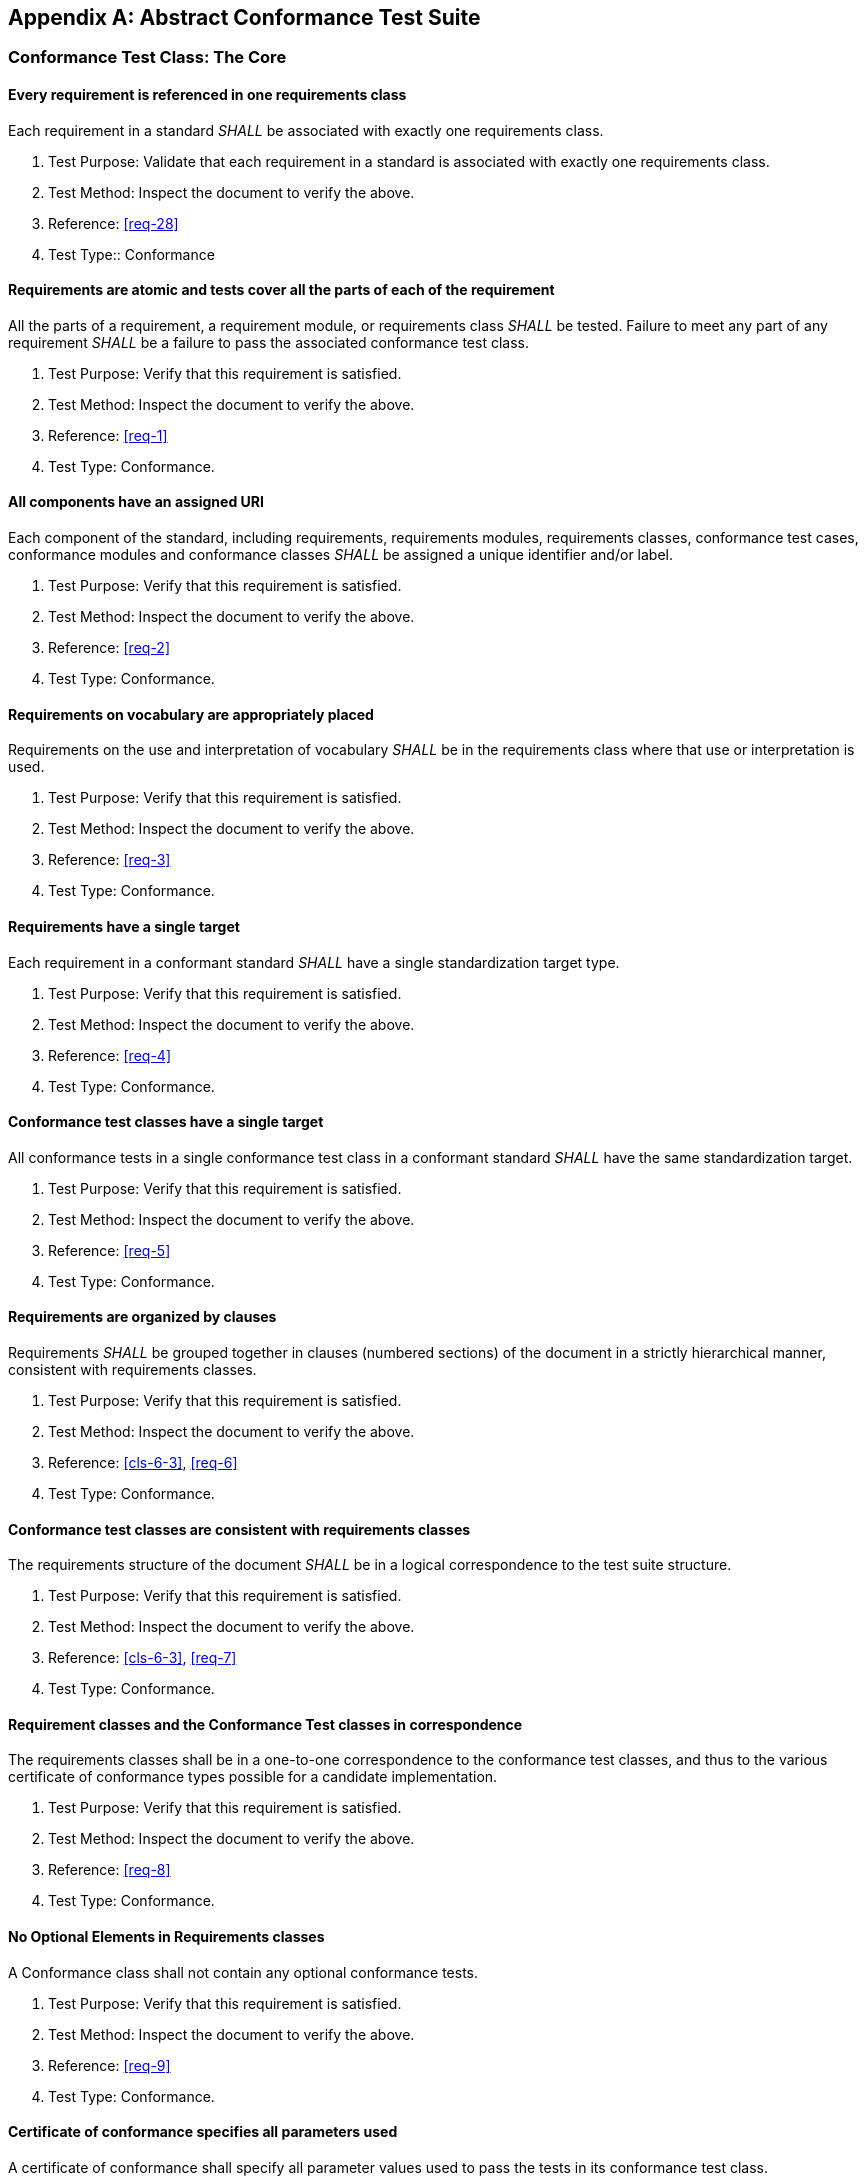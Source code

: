 [[annex-A]]
[appendix,obligation=normative]
== Abstract Conformance Test Suite

[[annex-A-1]]
=== Conformance Test Class: The Core

==== Every requirement is referenced in one requirements class

Each requirement in a standard _SHALL_ be associated with exactly one requirements class.

. Test Purpose: Validate that each requirement in a standard is associated with exactly one requirements class.
. Test Method: Inspect the document to verify the above.
. Reference: <<req-28>>
. Test Type:: Conformance

==== Requirements are atomic and tests cover all the parts of each of the requirement

All the parts of a requirement, a requirement module, or requirements class _SHALL_ be
tested. Failure to meet any part of any requirement _SHALL_ be a failure to pass the
associated conformance test class.

. Test Purpose: Verify that this requirement is satisfied.
. Test Method: Inspect the document to verify the above.
. Reference: <<req-1>>
. Test Type: Conformance.

==== All components have an assigned URI

Each component of the standard, including requirements, requirements modules,
requirements classes, conformance test cases, conformance modules and conformance
classes _SHALL_ be assigned a unique identifier and/or label.

. Test Purpose: Verify that this requirement is satisfied.
. Test Method: Inspect the document to verify the above.
. Reference: <<req-2>>
. Test Type: Conformance.

==== Requirements on vocabulary are appropriately placed

Requirements on the use and interpretation of vocabulary _SHALL_ be in the requirements class where that use or interpretation is used.

. Test Purpose: Verify that this requirement is satisfied.
. Test Method: Inspect the document to verify the above.
. Reference: <<req-3>>
. Test Type: Conformance.

==== Requirements have a single target

Each requirement in a conformant standard _SHALL_ have a single standardization
target type.

. Test Purpose: Verify that this requirement is satisfied.
. Test Method: Inspect the document to verify the above.
. Reference: <<req-4>>
. Test Type: Conformance.

==== Conformance test classes have a single target

All conformance tests in a single conformance test class in a conformant
standard _SHALL_ have the same standardization target.

. Test Purpose: Verify that this requirement is satisfied.
. Test Method: Inspect the document to verify the above.
. Reference: <<req-5>>
. Test Type: Conformance.

==== Requirements are organized by clauses

Requirements _SHALL_ be grouped together in clauses (numbered sections) of the document in a strictly hierarchical manner, consistent with requirements classes.

. Test Purpose: Verify that this requirement is satisfied.
. Test Method: Inspect the document to verify the above.
. Reference: <<cls-6-3>>, <<req-6>>
. Test Type: Conformance.

==== Conformance test classes are consistent with requirements classes

The requirements structure of the document _SHALL_ be in a logical correspondence to
the test suite structure.

. Test Purpose: Verify that this requirement is satisfied.
. Test Method: Inspect the document to verify the above.
. Reference: <<cls-6-3>>, <<req-7>>
. Test Type: Conformance.

==== Requirement classes and the Conformance Test classes in correspondence

The requirements classes shall be in a one-to-one correspondence to the conformance
test classes, and thus to the various certificate of conformance types possible for
a candidate implementation.

. Test Purpose: Verify that this requirement is satisfied.
. Test Method: Inspect the document to verify the above.
. Reference: <<req-8>>
. Test Type: Conformance.

==== No Optional Elements in Requirements classes

A Conformance class shall not contain any optional conformance tests.

. Test Purpose: Verify that this requirement is satisfied.
. Test Method: Inspect the document to verify the above.
. Reference: <<req-9>>
. Test Type: Conformance.

==== Certificate of conformance specifies all parameters used

A certificate of conformance shall specify all parameter values used to pass the
tests in its conformance test class.

. Test Purpose: Verify that this requirement is satisfied.
. Test Method: Inspect the document to verify the above.
. Reference: <<req-10>>
. Test Type: Conformance.

==== Conformance class tests only one requirements class

A Conformance class shall explicitly test only requirements from a single
requirements class.

. Test Purpose: Verify that this requirement is satisfied.
. Test Method: Inspect the document to verify the above.
. Reference: <<req-11>>
. Test Type: Conformance.

==== Conformance class specifies all dependencies

[[annex-2-1]]
A Conformance class shall specify any other conformance class upon which it is
dependent and that other conformance class shall be used to test the specified
dependency.

. Test Purpose: Verify that this requirement is satisfied.
. Test Method: Inspect the document to verify the above.
. Reference: <<req-12>>
. Test Type: Conformance.

==== Imported Conformance class tests are consistent with the specification

If a requirements class is imported from another standard for use within a
standard conformant to this standard, and if any imported requirement is
"optional," then that requirement shall be factored out as a separate requirements
class in the profile of that imported standard used in the conformant standard.
Each such used requirements class shall be a conformance class of the source
standard or a combination of conformance classes of the source standard or standards.

. Test Purpose: Verify that this requirement is satisfied.
. Test Method: Inspect the document to verify the above.
. Reference: <<req-13>>
. Test Type: Conformance.

==== Naming consistency

For the sake of consistency and readability, all requirements classes and all
conformance test classes shall be explicitly named, with corresponding requirements
classes and conformance test classes having similar names.

. Test Purpose: Verify that this requirement is satisfied.
. Test Method: Inspect the document to verify the above.
. Reference: <<req-14>>
. Test Type: Conformance.

==== Requirements in one and only one requirements class

Each requirement in the standard shall be contained in one and only one requirements
class. Inclusion of any requirement in a requirements class by a conformance class
shall imply inclusion of all requirements in its class (as a dependency).

. Test Purpose: Verify that this requirement is satisfied.
. Test Method: Inspect the document to verify the above.
. Reference: <<req-15>>
. Test Type: Conformance.

==== Co-dependent Requirements are in the same requirements class

If any two requirements or two requirements modules are co-dependent (each dependent
on the other) then they shall be in the same requirements class. If any two
requirements classes are co-dependent, they shall be merged into a single class.

. Test Purpose: Verify that this requirement is satisfied.
. Test Method: Inspect the document to verify the above.
. Reference: <<req-16>>
. Test Type: Conformance.

==== Modularity in implementation is possible

There shall be a natural structure on the requirements classes so that each may be
implemented on top of any implementations of its dependencies and independent of its
extensions.

All general recommendations shall be in the core.

. Test Purpose: Verify that this requirement is satisfied.
. Test Method: Inspect the document to verify the above.
. Reference: <<req-17>>
. Test Type: Conformance.

==== Requirements follow rules of inheritance

No requirements class shall redefine the requirements of its dependencies, unless
that redefinition is for an entity derived from but not contained in those
dependencies.

. Test Purpose: Verify that this requirement is satisfied.
. Test Method: Inspect the document to verify the above.
. Reference: <<req-18>>
. Test Type: Conformance.

==== Profiles are expressed as sets of conformance classes

The conformance tests for a profile of a standard shall be defined as the union
of a list of conformance classes that are to be satisfied by that profile's
standardization targets.

. Test Purpose: Verify that this requirement is satisfied.
. Test Method: Inspect the document to verify the above.
. Reference: <<req-19>>
. Test Type: Conformance.

==== There is a named Core requirements class

Every standard shall define and identify a core set of requirements as a
separate conformance class.

. Test Purpose: Verify that this requirement is satisfied.
. Test Method: Inspect the document to verify the above.
. Reference: <<req-20>>
. Test Type: Conformance.

==== General conditions are in the core

Every other requirements class in a standard shall have a standardization
target type which is a subtype of that of the core and shall have the core as a
direct dependency.

. Test Purpose: Verify that this requirement is satisfied.
. Test Method: Inspect the document to verify the above.
. Reference: <<req-22>>
. Test Type: Conformance.

==== Every extension has a consistent target type

Every other requirements class in a standard shall have a standardization
target type which is a subtype of that of the core and shall have the core as a
direct dependency.

. Test Purpose: Verify that this requirement is satisfied.
. Test Method: Inspect the document to verify the above.
. Reference: <<req-22>>
. Test Type: Conformance.

==== A standard is a core plus some number of extensions

Each standard conformant to the ModSpec shall consist of the core and some
number of requirements classes defined as extensions to that core.

. Test Purpose: Verify that this requirement is satisfied.
. Test Method: Inspect the document to verify the above.
. Reference: <<req-23>>
. Test Type: Conformance.

==== Conformance to this ModSpec is required for any extensions

A standard conformant to the ModSpec shall require all conformant extensions
to itself to be conformant to the ModSpec.

. Test Purpose: Verify that this requirement is satisfied.
. Test Method: Inspect the document to verify the above.
. Reference: <<req-24>>
. Test Type: Conformance.

==== Future extensions cannot be restricted

A standard conformant to the ModSpec shall never restrict in any manner
future, logically-valid extensions of its standardization targets.

. Test Purpose: Verify that this requirement is satisfied.
. Test Method: Inspect the document to verify the above.
. Reference: <<req-25>>
. Test Type: Conformance.

==== Optional requirements are organized as requirements classes

The only optional requirements acceptable in a standard conformant to this
standard shall be expressible as a list of conformance classes to be passed.

. Test Purpose: Verify that this requirement is satisfied.
. Test Method: Inspect the document to verify the above.
. Reference: <<req-26>>
. Test Type: Conformance.

==== Requirements classes intersect overlap only by reference

The common portion of any two requirements classes shall consist only of references
to other requirements classes.

. Test Purpose: Verify that this requirement is satisfied.
. Test Method: Inspect the document to verify the above.
. Reference: <<req-27>>
. Test Type: Conformance.
